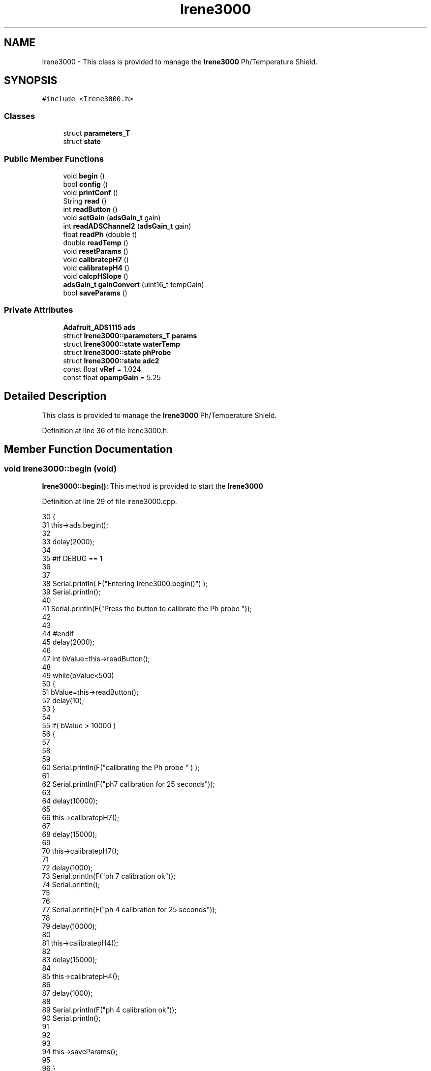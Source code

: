 .TH "Irene3000" 3 "Thu Aug 17 2017" "CoolBoardAPI" \" -*- nroff -*-
.ad l
.nh
.SH NAME
Irene3000 \- This class is provided to manage the \fBIrene3000\fP Ph/Temperature Shield\&.  

.SH SYNOPSIS
.br
.PP
.PP
\fC#include <Irene3000\&.h>\fP
.SS "Classes"

.in +1c
.ti -1c
.RI "struct \fBparameters_T\fP"
.br
.ti -1c
.RI "struct \fBstate\fP"
.br
.in -1c
.SS "Public Member Functions"

.in +1c
.ti -1c
.RI "void \fBbegin\fP ()"
.br
.ti -1c
.RI "bool \fBconfig\fP ()"
.br
.ti -1c
.RI "void \fBprintConf\fP ()"
.br
.ti -1c
.RI "String \fBread\fP ()"
.br
.ti -1c
.RI "int \fBreadButton\fP ()"
.br
.ti -1c
.RI "void \fBsetGain\fP (\fBadsGain_t\fP gain)"
.br
.ti -1c
.RI "int \fBreadADSChannel2\fP (\fBadsGain_t\fP gain)"
.br
.ti -1c
.RI "float \fBreadPh\fP (double t)"
.br
.ti -1c
.RI "double \fBreadTemp\fP ()"
.br
.ti -1c
.RI "void \fBresetParams\fP ()"
.br
.ti -1c
.RI "void \fBcalibratepH7\fP ()"
.br
.ti -1c
.RI "void \fBcalibratepH4\fP ()"
.br
.ti -1c
.RI "void \fBcalcpHSlope\fP ()"
.br
.ti -1c
.RI "\fBadsGain_t\fP \fBgainConvert\fP (uint16_t tempGain)"
.br
.ti -1c
.RI "bool \fBsaveParams\fP ()"
.br
.in -1c
.SS "Private Attributes"

.in +1c
.ti -1c
.RI "\fBAdafruit_ADS1115\fP \fBads\fP"
.br
.ti -1c
.RI "struct \fBIrene3000::parameters_T\fP \fBparams\fP"
.br
.ti -1c
.RI "struct \fBIrene3000::state\fP \fBwaterTemp\fP"
.br
.ti -1c
.RI "struct \fBIrene3000::state\fP \fBphProbe\fP"
.br
.ti -1c
.RI "struct \fBIrene3000::state\fP \fBadc2\fP"
.br
.ti -1c
.RI "const float \fBvRef\fP = 1\&.024"
.br
.ti -1c
.RI "const float \fBopampGain\fP = 5\&.25"
.br
.in -1c
.SH "Detailed Description"
.PP 
This class is provided to manage the \fBIrene3000\fP Ph/Temperature Shield\&. 
.PP
Definition at line 36 of file Irene3000\&.h\&.
.SH "Member Function Documentation"
.PP 
.SS "void Irene3000::begin (void)"
\fBIrene3000::begin()\fP: This method is provided to start the \fBIrene3000\fP 
.PP
Definition at line 29 of file irene3000\&.cpp\&.
.PP
.nf
30 {
31     this->ads\&.begin();
32 
33     delay(2000);
34 
35 #if DEBUG == 1 
36 
37 
38     Serial\&.println( F("Entering Irene3000\&.begin()") );
39     Serial\&.println();
40     
41     Serial\&.println(F("Press the button to calibrate the Ph probe "));
42     
43 
44 #endif
45     delay(2000);
46 
47     int bValue=this->readButton();
48     
49     while(bValue<500)
50     {
51         bValue=this->readButton();
52         delay(10);  
53     }
54 
55     if(  bValue > 10000 )
56     {
57     
58 
59         
60         Serial\&.println(F("calibrating the Ph probe " ) );
61         
62         Serial\&.println(F("ph7 calibration for 25 seconds"));
63         
64         delay(10000);
65         
66         this->calibratepH7();
67 
68         delay(15000);       
69     
70         this->calibratepH7();
71 
72         delay(1000);
73         Serial\&.println(F("ph 7 calibration ok"));
74         Serial\&.println();
75     
76 
77         Serial\&.println(F("ph 4 calibration for 25 seconds"));
78     
79         delay(10000);       
80 
81         this->calibratepH4();
82 
83         delay(15000);
84         
85         this->calibratepH4();
86     
87         delay(1000);        
88 
89         Serial\&.println(F("ph 4 calibration ok"));
90         Serial\&.println();
91     
92 
93 
94         this->saveParams();
95     
96     }
97 
98 }
.fi
.SS "void Irene3000::calcpHSlope ()"
Irene3000::calcpHSlop(): This method is provided to calculate th PH slope 
.PP
Definition at line 684 of file irene3000\&.cpp\&.
.PP
.nf
685 {
686 
687 #if DEBUG == 1 
688 
689     Serial\&.println( F("Entering Irene3000\&.calcpHSlope()") );
690     Serial\&.println();
691 
692 #endif 
693 
694     params\&.pHStep = ((((vRef * (float)(params\&.pH7Cal - params\&.pH4Cal)) / 32767) * 1000) / opampGain) / 3;
695 
696  
697 }
.fi
.SS "void Irene3000::calibratepH4 ()"
\fBIrene3000::calibratepH4()\fP: This method is provided to calibrate the PH probe to 4 
.PP
Definition at line 658 of file irene3000\&.cpp\&.
.PP
.nf
659 {
660 
661 #if DEBUG == 1 
662 
663     Serial\&.println( F("Entering Irene3000\&.calibraph4()") );
664     Serial\&.println();
665 
666 #endif 
667     delay(1000);
668 
669     this->setGain(GAIN_FOUR);
670 
671     this->params\&.pH4Cal =  ads\&.readADC_SingleEnded(ph);
672 
673     this->calcpHSlope();
674 
675 
676 
677 }
.fi
.SS "void Irene3000::calibratepH7 ()"
\fBIrene3000::calibratepH7()\fP: This method is provided to calibrate the PH probe to 7 
.PP
Definition at line 631 of file irene3000\&.cpp\&.
.PP
.nf
632 {
633 
634 #if DEBUG == 1 
635 
636     Serial\&.println( F("Entering Irene3000\&.calibratepH7() ") );
637     Serial\&.println();
638     
639     
640 
641 #endif 
642     delay(1000);
643 
644     this->setGain(GAIN_FOUR);
645         
646     this->params\&.pH7Cal = ads\&.readADC_SingleEnded(ph);
647  
648     this->calcpHSlope();
649 
650 
651 }
.fi
.SS "bool Irene3000::config ()"
\fBIrene3000::config()\fP: This method is provided to configure the \fBIrene3000\fP shield through a configuration file
.PP
\fBReturns:\fP
.RS 4
true if successful,false otherwise 
.RE
.PP

.PP
Definition at line 178 of file irene3000\&.cpp\&.
.PP
.nf
179 {
180 
181 #if DEBUG == 1 
182 
183     Serial\&.println( F("Entering Irene3000\&.config()") );
184     Serial\&.println();
185 
186 #endif
187 
188     File irene3000Config = SPIFFS\&.open("/irene3000Config\&.json", "r");
189 
190     if (!irene3000Config) 
191     {
192     
193     #if DEBUG == 1 
194 
195         Serial\&.println( F("failed to read /irene3000Config\&.json") );
196         Serial\&.println();
197     
198     #endif
199 
200         return(false);
201     }
202     else
203     {
204         size_t size = irene3000Config\&.size();
205         // Allocate a buffer to store contents of the file\&.
206         std::unique_ptr<char[]> buf(new char[size]);
207             uint16_t tempGain;
208         irene3000Config\&.readBytes(buf\&.get(), size);
209         DynamicJsonBuffer jsonBuffer;
210         JsonObject& json = jsonBuffer\&.parseObject(buf\&.get());
211         if (!json\&.success()) 
212         {
213         
214         #if DEBUG == 1 
215 
216             Serial\&.println( F("failed to parse json ") );
217             Serial\&.println();
218         
219         #endif
220             
221             return(false);
222         } 
223         else
224         {
225         
226         #if DEBUG == 1 
227     
228             Serial\&.println( F("read configuration file ") );
229             json\&.printTo(Serial);
230             Serial\&.println();
231 
232             Serial\&.print(F("jsonBuffer size: "));
233             Serial\&.println(jsonBuffer\&.size());
234             Serial\&.println();
235 
236         
237 
238         #endif          
239             if(json["waterTemp"]["active"]\&.success() )
240             {           
241                 this->waterTemp\&.active = json["waterTemp"]["active"]; 
242             }
243             else
244             {
245                 this->waterTemp\&.active=this->waterTemp\&.active;
246             }
247             json["waterTemp"]["active"]=this->waterTemp\&.active;
248 
249             
250             if(json["waterTemp"]["gain"]\&.success() )
251             {           
252                 tempGain = json["waterTemp"]["gain"]; 
253                 this->waterTemp\&.gain=this->gainConvert(tempGain);
254             }
255             else
256             {
257                 this->waterTemp\&.gain=this->waterTemp\&.gain;
258             }
259             json["waterTemp"]["gain"]=this->waterTemp\&.gain;
260 
261             
262             if(json["phProbe"]["active"]\&.success())
263             {
264                 this->phProbe\&.active=json["phProbe"]["active"];
265             }
266             else
267             {
268                 this->phProbe\&.active=this->phProbe\&.active;
269             }
270             json["phProbe"]["active"]=this->phProbe\&.active;
271     
272             
273             if(json["phProbe"]["gain"]\&.success() )
274             {       
275                 tempGain=json["phProbe"]["gain"];
276                 this->phProbe\&.gain=this->gainConvert(tempGain);          
277             }
278             else
279             {
280                 this->phProbe\&.gain=this->phProbe\&.gain;
281             }
282             json["phProbe"]["gain"]=this->phProbe\&.gain;
283 
284             
285             if(json["adc2"]["active"]\&.success() )
286             {
287                 this->adc2\&.active=json["adc2"]["active"];
288             }
289             else
290             {
291                 this->adc2\&.active=this->adc2\&.active;
292             }
293             json["adc2"]["active"]=this->adc2\&.active;
294 
295             
296             if(json["adc2"]["gain"]\&.success() )
297             {           
298                 tempGain=json["adc2"]["gain"];
299                 this->adc2\&.gain=this->gainConvert(tempGain);
300             }
301             else
302             {
303                 this->adc2\&.gain=this->adc2\&.gain;
304             }
305             json["adc2"]["gain"]=this->adc2\&.gain;
306 
307             
308             if(json["adc2"]["type"]\&.success() )
309             {
310                 this->adc2\&.type=json["adc2"]["type"]\&.as<String>(); 
311             }
312             else
313             {
314                 this->adc2\&.type=this->adc2\&.type;
315             }
316             json["adc2"]["type"]=this->adc2\&.type;
317 
318 
319             if(json["pH7Cal"]\&.success())
320             {
321                 this->params\&.pH7Cal=json["pH7Cal"];          
322             }
323             else
324             {
325                 this->params\&.pH7Cal=this->params\&.pH7Cal;
326             }
327             json["pH7Cal"]=this->params\&.pH7Cal;
328 
329             
330             if(json["pH4Cal"]\&.success())
331             {
332                 this->params\&.pH4Cal=json["pH4Cal"];          
333             }
334             else
335             {
336                 this->params\&.pH4Cal=this->params\&.pH4Cal;
337             }
338             json["pH4Cal"]=this->params\&.pH4Cal;
339 
340 
341             if(json["pHStep"]\&.success())
342             {
343                 this->params\&.pHStep=json["pHStep"];          
344             }
345             else
346             {
347                 this->params\&.pHStep=this->params\&.pHStep;
348             }
349             json["pHStep"]=this->params\&.pHStep;
350 
351 
352             irene3000Config\&.close();
353             irene3000Config = SPIFFS\&.open("/irene3000Config\&.json", "w");
354 
355             if(!irene3000Config)
356             {
357             
358             #if DEBUG == 1
359 
360                 Serial\&.println( F("failed to write to /irene3000Config\&.json") );
361                 Serial\&.println();
362             
363             #endif 
364 
365                 return(false);
366             }
367 
368             json\&.printTo(irene3000Config);
369             irene3000Config\&.close();
370             
371         #if DEBUG == 1 
372 
373             Serial\&.println( F("saved configuration file :")  );
374             json\&.printTo(Serial);
375             Serial\&.println();
376         
377         #endif
378 
379             return(true); 
380         }
381     }   
382 
383 }
.fi
.SS "\fBadsGain_t\fP Irene3000::gainConvert (uint16_t tempGain)"
\fBIrene3000::gainConvert\fP( gain : { 2/3,1,2,4,8,16 } ) This method is provided to convert the gain to Internal Constants
.PP
\fBReturns:\fP
.RS 4
internal representation of the ADS gain 
.RE
.PP

.PP
Definition at line 731 of file irene3000\&.cpp\&.
.PP
.nf
732 {
733 
734 #if DEBUG == 1 
735 
736     Serial\&.println( F("Entering Irene3000\&.gainConvert()") );
737     Serial\&.println();
738 
739 #endif 
740     
741     switch(tempGain)
742     {
743         case(2/3): return(GAIN_TWOTHIRDS);
744         case(1): return (GAIN_ONE);
745         case(2) : return(GAIN_TWO);
746         case(4): return(GAIN_FOUR) ;   
747         case(8):return(GAIN_EIGHT)  ;  
748         case(16):return(GAIN_SIXTEEN);  
749     }
750 
751     return(GAIN_ONE);
752 
753 }
.fi
.SS "void Irene3000::printConf ()"
\fBIrene3000::printConf()\fP: This method is provided to print the configuration to the Serial Monitor 
.PP
Definition at line 390 of file irene3000\&.cpp\&.
.PP
.nf
391 {
392 
393 #if DEBUG == 1 
394 
395     Serial\&.println( F("Entering Irene3000\&.printConf()") );
396     Serial\&.println();
397 
398 #endif 
399 
400     Serial\&.println("Irene Configuration ");
401 
402     Serial\&.print("waterTemp\&.active : ");
403     Serial\&.println(waterTemp\&.active);
404 
405     Serial\&.print("waterTemp\&.gain : ");
406     Serial\&.println(waterTemp\&.gain,HEX);   
407 
408     Serial\&.print("phProbe\&.active : ");
409     Serial\&.println(phProbe\&.active);
410 
411     Serial\&.print("phProbe\&.gain : ");
412     Serial\&.println(phProbe\&.gain,HEX);
413     
414     Serial\&.print("adc2\&.active : ");
415     Serial\&.println(adc2\&.active);
416 
417     Serial\&.print("adc2\&.gain : ");
418     Serial\&.println(adc2\&.gain,HEX);
419 
420     Serial\&.print("adc2\&.type : ");
421     Serial\&.println(adc2\&.type);
422 
423     Serial\&.println();
424 }
.fi
.SS "String Irene3000::read (void)"
\fBIrene3000\fP:\fBread()\fP: This method is provided to read the \fBIrene3000\fP sensors data
.PP
\fBReturns:\fP
.RS 4
json string of the sensors data 
.RE
.PP

.PP
Definition at line 108 of file irene3000\&.cpp\&.
.PP
.nf
109 {
110 
111 #if DEBUG == 1 
112     
113     Serial\&.println( F("Entering Irene3000\&.read()") );
114     Serial\&.println();
115 
116 #endif 
117 
118     String data;
119     DynamicJsonBuffer jsonBuffer;
120     JsonObject& root = jsonBuffer\&.createObject();
121     if( !( root\&.success()) )
122     {
123     
124     #if DEBUG == 1 
125 
126         Serial\&.println( F("failed to create json") );
127     
128     #endif 
129 
130         return("");
131     }
132 
133         
134     if(waterTemp\&.active)
135     {
136         root["waterTemp"] = this->readTemp();
137 
138         if(phProbe\&.active)
139         {
140             root["ph"] =this->readPh( root["waterTemp"]\&.as<double>() ) ;
141         }
142 
143     }
144 
145     if(adc2\&.active)
146     {
147         root[adc2\&.type] =this->readADSChannel2(adc2\&.gain);
148     }
149     
150     root\&.printTo(data);
151     
152 #if DEBUG == 1 
153 
154     Serial\&.println( F("Irene data : ") );
155     Serial\&.println(data);
156     Serial\&.println();
157 
158     Serial\&.print(F("jsonBuffer size: "));
159     Serial\&.println(jsonBuffer\&.size());
160     Serial\&.println();
161 
162 
163 #endif
164     
165     return(data);
166     
167     
168 
169 }
.fi
.SS "int Irene3000::readADSChannel2 (\fBadsGain_t\fP gain)"
Irene3000::readADSChannel2(gain): This method is provided to read from the ADS channel 2 \&. ADS Channel 2 is free and the user can connect another analog sensor to it\&.
.PP
\fBReturns:\fP
.RS 4
the ADS Channel 2 value 
.RE
.PP

.PP
Definition at line 483 of file irene3000\&.cpp\&.
.PP
.nf
484 { 
485 
486 #if DEBUG == 1 
487     
488     Serial\&.println( F("Entering Irene3000\&.readADSChannel2()") );
489     Serial\&.println();
490 
491 #endif
492 
493     this->setGain(gain);
494 
495 #if DEBUG == 1 
496     
497     Serial\&.println( F("adc2 value : ") );
498     Serial\&.println(this->ads\&.readADC_SingleEnded(freeAdc) );
499     Serial\&.println();
500 
501 #endif
502 
503     return( this->ads\&.readADC_SingleEnded(freeAdc) ) ;
504 }
.fi
.SS "int Irene3000::readButton ()"
\fBIrene3000::readButton()\fP: This method is provided to read the \fBIrene3000\fP button
.PP
\fBReturns:\fP
.RS 4
the button value 
.RE
.PP

.PP
Definition at line 433 of file irene3000\&.cpp\&.
.PP
.nf
434 {
435 
436 #if DEBUG == 1 
437 
438     Serial\&.println( F("Entering Irene3000\&.readButton()" ) );
439     Serial\&.println();
440 
441 #endif 
442 
443     this->setGain(GAIN_TWOTHIRDS);
444 
445 #if DEBUG == 1
446     
447     Serial\&.println( F("button value : ") );
448     Serial\&.println(this->ads\&.readADC_SingleEnded(button) );
449 
450 #endif 
451 
452     return( this->ads\&.readADC_SingleEnded(button) );
453     
454 }
.fi
.SS "float Irene3000::readPh (double t)"
\fBIrene3000::readPh(double t)\fP: This method is provided to read the PH probe note that for the best results, PH must be correlated to Temperature\&.
.PP
\fBReturns:\fP
.RS 4
the PH probe value 
.RE
.PP

.PP
Definition at line 514 of file irene3000\&.cpp\&.
.PP
.nf
515 {
516 
517 #if DEBUG == 1 
518 
519     Serial\&.println( F("Entering Irene3000\&.readPh()") );
520     Serial\&.println();
521 
522 #endif 
523 
524     this->setGain(GAIN_FOUR);
525     int adcR=ads\&.readADC_SingleEnded(ph);
526     double Voltage =  REFERENCE_VOLTAGE_GAIN_4 * ( adcR ) / ADC_MAXIMUM_VALUE;
527 
528     float miliVolts = Voltage * 1000;
529     float temporary = ((((vRef * (float)params\&.pH7Cal) / 32767) * 1000) - miliVolts) / opampGain;
530     
531     float phT=7 - (temporary / params\&.pHStep);
532 
533     float ph25= ( phT / ( 1 + 0\&.009*( t - 25 ) ) );
534 
535 #if DEBUG == 1 
536 
537     Serial\&.println( F("ph is : ") );
538     Serial\&.println( phT ) ;
539     
540     Serial\&.println(F("corrected ph to 25°C is : "));
541     Serial\&.println(ph25);
542 
543 #endif 
544     if(isnan(ph25) )
545     {
546         return(-42);    
547     }
548 
549     return(ph25);
550 
551 }
.fi
.SS "double Irene3000::readTemp ()"
Irene3000::readTemp(gain): This method is provided to read the Temeperature probe
.PP
\fBReturns:\fP
.RS 4
the Temperature probe value 
.RE
.PP

.PP
Definition at line 560 of file irene3000\&.cpp\&.
.PP
.nf
561 {
562 
563 #if DEBUG == 1 
564 
565     Serial\&.println( F("Entering Irene3000\&.readTemp()") );
566     Serial\&.println();
567 
568 #endif
569 
570     const double A = 3\&.9083E-3;
571     const double B = -5\&.775E-7;
572     double T;
573 
574     this->setGain(GAIN_EIGHT);
575 
576     double adc0 = ads\&.readADC_SingleEnded(temp);
577 
578 
579     double R = ( ( adc0 * V_GAIN_8 ) / 0\&.095 ) / 1000 ;
580 
581     T = 0\&.0 - A;
582     T += sqrt((A * A) - 4\&.0 * B * (1\&.0 - R));
583     T /= (2\&.0 * B);
584 
585     if (T > 0 && T < 200) 
586     {
587 
588     #if DEBUG == 1 
589 
590         Serial\&.print( F(" temperature : ") );
591         Serial\&.println(T);
592         Serial\&.println();
593     
594     #endif 
595         if(isnan(T))
596         {
597             return(-300);           
598         }
599 
600         return T;
601     }
602     else 
603     {
604         T = 0\&.0 - A;
605         T -= sqrt((A * A) - 4\&.0 * B * (1\&.0 - R));
606         T /= (2\&.0 * B);
607     
608     #if DEBUG == 1 
609     
610         Serial\&.println( F("temperature : ") );
611         Serial\&.println(T);
612         Serial\&.println();
613     
614     #endif
615         if(isnan(T))
616         {
617             return(-400);           
618         }
619 
620         return T;
621     }
622 
623 }
.fi
.SS "void Irene3000::resetParams (void)"
\fBIrene3000::resetParams()\fP: This method is provided to reset the PH configuration, assuming Ideal configuration 
.PP
Definition at line 705 of file irene3000\&.cpp\&.
.PP
.nf
706 {
707 
708 #if DEBUG == 1 
709 
710     Serial\&.println( F("Entering Irene3000\&.resetParams()") );
711     Serial\&.println();
712 
713 #endif 
714 
715     //Restore to default set of parameters!
716     params\&.WriteCheck = Write_Check;
717     params\&.pH7Cal = 16384; //assume ideal probe and amp conditions 1/2 of 4096
718     params\&.pH4Cal = 8192; //using ideal probe slope we end up this many 12bit units away on the 4 scale
719     params\&.pHStep = 59\&.16;//ideal probe slope
720 
721 
722 }
.fi
.SS "bool Irene3000::saveParams ()"

.PP
Definition at line 756 of file irene3000\&.cpp\&.
.PP
.nf
757 {
758 
759 #if DEBUG == 1
760         
761     Serial\&.println(F("Entering Irene3000\&.saveParams()"));
762     Serial\&.println();
763     
764     Serial\&.println(F("saving new params"));
765 #endif
766     
767     //open file
768     File irene3000Config = SPIFFS\&.open("/irene3000Config\&.json", "r");
769 
770     if (!irene3000Config) 
771     {
772     
773     #if DEBUG == 1 
774 
775         Serial\&.println( F("failed to read /irene3000Config\&.json") );
776         Serial\&.println();
777     
778     #endif
779 
780         return(false);
781     }
782     else
783     {
784         //read file into json
785         size_t size = irene3000Config\&.size();
786         // Allocate a buffer to store contents of the file\&.
787         std::unique_ptr<char[]> buf(new char[size]);
788             uint16_t tempGain;
789         irene3000Config\&.readBytes(buf\&.get(), size);
790         DynamicJsonBuffer jsonBuffer;
791         JsonObject& json = jsonBuffer\&.parseObject(buf\&.get());
792         if (!json\&.success()) 
793         {
794         
795         #if DEBUG == 1 
796 
797             Serial\&.println( F("failed to parse json ") );
798             Serial\&.println();
799         
800         #endif
801             
802             return(false);
803         } 
804         else
805         {
806         
807         #if DEBUG == 1 
808     
809             Serial\&.println( F("read configuration file ") );
810             json\&.printTo(Serial);
811             Serial\&.println();
812 
813             Serial\&.print(F("jsonBuffer size: "));
814             Serial\&.println(jsonBuffer\&.size());
815             Serial\&.println();
816 
817         
818 
819         #endif          
820     
821             //add params to json
822             json["pH7Cal"]=this->params\&.pH7Cal;
823             json["pH4Cal"]=this->params\&.pH4Cal;
824             json["pHStep"]=this->params\&.pHStep;          
825             
826             irene3000Config\&.close();
827             
828             
829             //save json to file
830             irene3000Config = SPIFFS\&.open("/irene3000Config\&.json", "w");
831 
832             if(!irene3000Config)
833             {
834             
835             #if DEBUG == 1
836 
837                 Serial\&.println( F("failed to write to /irene3000Config\&.json") );
838                 Serial\&.println();
839             
840             #endif 
841 
842                 return(false);
843             }
844 
845             json\&.printTo(irene3000Config);
846             irene3000Config\&.close();
847             
848         #if DEBUG == 1 
849 
850             Serial\&.println( F("saved configuration file :")  );
851             json\&.printTo(Serial);
852             Serial\&.println();
853         
854         #endif
855 
856             return(true); 
857         }
858     }   
859 
860 }
.fi
.SS "void Irene3000::setGain (\fBadsGain_t\fP gain)"
Irene3000::setGain(gain): This method is provided to set the ADS chip gain 
.PP
Definition at line 461 of file irene3000\&.cpp\&.
.PP
.nf
462 {
463 
464 #if DEBUG == 1  
465 
466     Serial\&.println( F("Entering Irene3000\&.setGain()") );
467     Serial\&.println();
468 
469 #endif
470 
471     this->ads\&.setGain(gain);
472 }
.fi
.SH "Member Data Documentation"
.PP 
.SS "struct \fBIrene3000::state\fP Irene3000::adc2\fC [private]\fP"

.SS "\fBAdafruit_ADS1115\fP Irene3000::ads\fC [private]\fP"

.PP
Definition at line 73 of file Irene3000\&.h\&.
.SS "const float Irene3000::opampGain = 5\&.25\fC [private]\fP"

.PP
Definition at line 93 of file Irene3000\&.h\&.
.SS "struct \fBIrene3000::parameters_T\fP Irene3000::params\fC [private]\fP"

.SS "struct \fBIrene3000::state\fP  Irene3000::phProbe\fC [private]\fP"

.SS "const float Irene3000::vRef = 1\&.024\fC [private]\fP"

.PP
Definition at line 91 of file Irene3000\&.h\&.
.SS "struct \fBIrene3000::state\fP  Irene3000::waterTemp\fC [private]\fP"


.SH "Author"
.PP 
Generated automatically by Doxygen for CoolBoardAPI from the source code\&.

